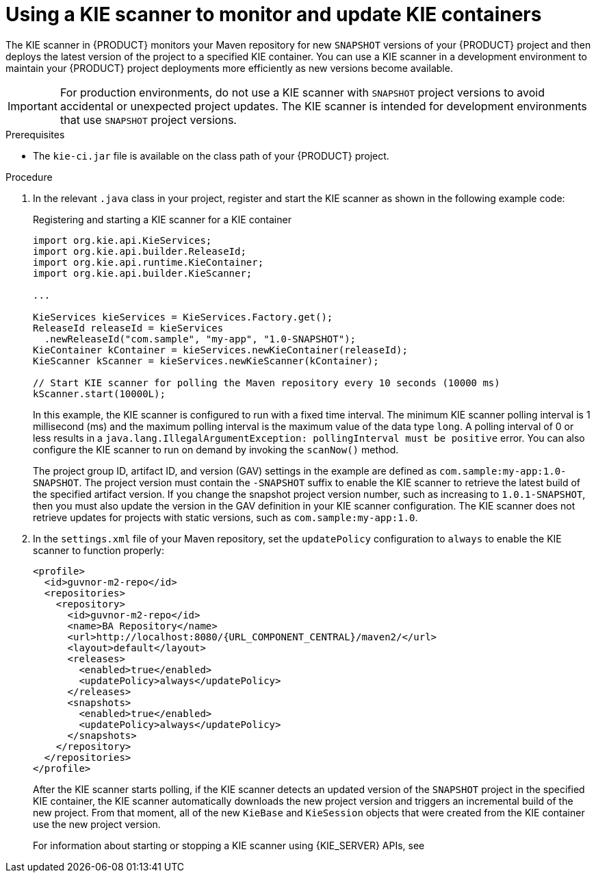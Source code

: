 [id='kie-scanner-proc_{context}']

= Using a KIE scanner to monitor and update KIE containers

The KIE scanner in {PRODUCT} monitors your Maven repository for new `SNAPSHOT` versions of your {PRODUCT} project and then deploys the latest version of the project to a specified KIE container. You can use a KIE scanner in a development environment to maintain your {PRODUCT} project deployments more efficiently as new versions become available.

[IMPORTANT]
====
For production environments, do not use a KIE scanner with `SNAPSHOT` project versions to avoid accidental or unexpected project updates. The KIE scanner is intended for development environments that use `SNAPSHOT` project versions.

ifdef::PAM,JBPM[]
Avoid using a KIE scanner with business processes. Using a KIE scanner with processes can lead to unforeseen updates that can then cause errors in long-running processes when changes are not compatible with running process instances.
endif::[]
====

.Prerequisites
* The `kie-ci.jar` file is available on the class path of your {PRODUCT} project.

.Procedure
. In the relevant `.java` class in your project, register and start the KIE scanner as shown in the following example code:
+
--
.Registering and starting a KIE scanner for a KIE container
[source,java]
----
import org.kie.api.KieServices;
import org.kie.api.builder.ReleaseId;
import org.kie.api.runtime.KieContainer;
import org.kie.api.builder.KieScanner;

...

KieServices kieServices = KieServices.Factory.get();
ReleaseId releaseId = kieServices
  .newReleaseId("com.sample", "my-app", "1.0-SNAPSHOT");
KieContainer kContainer = kieServices.newKieContainer(releaseId);
KieScanner kScanner = kieServices.newKieScanner(kContainer);

// Start KIE scanner for polling the Maven repository every 10 seconds (10000 ms)
kScanner.start(10000L);
----

In this example, the KIE scanner is configured to run with a fixed time interval. The minimum KIE scanner polling interval is 1 millisecond (ms) and the maximum polling interval is the maximum value of the data type `long`. A polling interval of 0 or less results in a `java.lang.IllegalArgumentException: pollingInterval must be positive` error. You can also configure the KIE scanner to run on demand by invoking the `scanNow()` method.

The project group ID, artifact ID, and version (GAV) settings in the example are defined as `com.sample:my-app:1.0-SNAPSHOT`. The project version must contain the `-SNAPSHOT` suffix to enable the KIE scanner to retrieve the latest build of the specified artifact version. If you change the snapshot project version number, such as increasing to `1.0.1-SNAPSHOT`, then you must also update the version in the GAV definition in your KIE scanner configuration. The KIE scanner does not retrieve updates for projects with static versions, such as `com.sample:my-app:1.0`.
--

. In the `settings.xml` file of your Maven repository, set the `updatePolicy` configuration to `always` to enable the KIE scanner to function properly:
+
[source,xml,subs="attributes+"]
----
<profile>
  <id>guvnor-m2-repo</id>
  <repositories>
    <repository>
      <id>guvnor-m2-repo</id>
      <name>BA Repository</name>
      <url>http://localhost:8080/{URL_COMPONENT_CENTRAL}/maven2/</url>
      <layout>default</layout>
      <releases>
        <enabled>true</enabled>
        <updatePolicy>always</updatePolicy>
      </releases>
      <snapshots>
        <enabled>true</enabled>
        <updatePolicy>always</updatePolicy>
      </snapshots>
    </repository>
  </repositories>
</profile>
----
+
--
After the KIE scanner starts polling, if the KIE scanner detects an updated version of the `SNAPSHOT` project in the specified KIE container, the KIE scanner automatically downloads the new project version and triggers an incremental build of the new project. From that moment, all of the new `KieBase` and `KieSession` objects that were created from the KIE container use the new project version.

For information about starting or stopping a KIE scanner using {KIE_SERVER} APIs, see
ifdef::DM,PAM[]
{URL_DEPLOYING_AND_MANAGING_SERVICES}/kie-server-commands-con.html_kie-apis[_{KIE_APIS}_].
endif::[]
ifdef::DROOLS,JBPM,OP[]
xref:kie-server-commands-con_kie-apis[].
endif::[]
--
